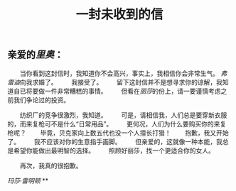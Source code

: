 #+TITLE: 一封未收到的信

** 亲爱的[[厂长][里奥]]：

　　当你看到这封信时，我知道你不会高兴，事实上，我相信你会非常生气。 [[律师][弗雷迪]]向我求婚了。
　　我接受了。
　　留下这封信并不是想寻求你的谅解，我知道自已将要做一件非常糟糕的事情。
　　但看在[[园丁][丽莎]]的份上，请一要谨慎考虑之前我们争论过的投资。

　　纺织厂的竞争很激烈，我知道。
　　可是，请相信我，人们总是要穿新衣服的，而来复枪可不是什么“日常用品”。
　　更何况，人们为什么要购买你的来复枪呢？
　　毕竟，贝克家向上数五代也没一个人擅长打猎！
　　抱歉，我又开始了。
　　我不应该对你的生意指手画脚。
　　但亲爱的，这就像一种本能，我总是希望你能做出最明智的选择。
　　照顾好丽莎，找一个更适合你的女人。

　　再次，我真的很抱歉。

[[玛莎·雷明顿]]
**
